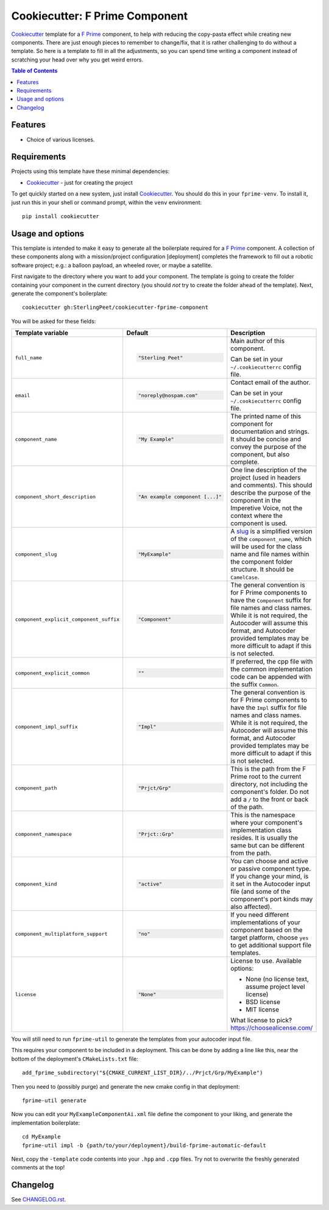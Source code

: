 ===============================
Cookiecutter: F Prime Component
===============================

Cookiecutter_ template for a `F Prime`_ component, to help with reducing the copy-pasta effect while creating new components.
There are just enough pieces to remember to change/fix, that it is rather challenging to do without a template.
So here is a template to fill in all the adjustments, so you can spend time writing a component instead of scratching your head over why you get weird errors.

.. contents:: Table of Contents

Features
--------

* Choice of various licenses.

Requirements
------------

Projects using this template have these minimal dependencies:

* Cookiecutter_ - just for creating the project

To get quickly started on a new system, just install Cookiecutter_. You
should do this in your ``fprime-venv``.  To install it, just run this
in your shell or command prompt, within the ``venv`` environment::

  pip install cookiecutter

Usage and options
-----------------

This template is intended to make it easy to generate all the boilerplate required for a `F Prime`_ component.
A collection of these components along with a mission/project configuration [deployment] completes the framework to fill out a robotic software project; e.g.: a balloon payload, an wheeled rover, or maybe a satellite.

First navigate to the directory where you want to add your component.
The template is going to create the folder containing your component in the current directory (you should *not* try to create the folder ahead of the template).
Next, generate the component's boilerplate::

  cookiecutter gh:SterlingPeet/cookiecutter-fprime-component

You will be asked for these fields:

.. list-table::
    :header-rows: 1

    * - Template variable
      - Default
      - Description

    * - ``full_name``
      - .. code:: python

            "Sterling Peet"
      - Main author of this component.

        Can be set in your ``~/.cookiecutterrc`` config file.

    * - ``email``
      - .. code:: python

            "noreply@nospam.com"
      - Contact email of the author.

        Can be set in your ``~/.cookiecutterrc`` config file.

    * - ``component_name``
      - .. code:: python

            "My Example"
      - The printed name of this component for documentation and strings.  It should be concise and convey the purpose of the component, but also complete.

    * - ``component_short_description``
      - .. code:: python

            "An example component [...]"
      - One line description of the project (used in headers and comments).  This should describe the purpose of the component in the Imperetive Voice, not the context where the component is used.

    * - ``component_slug``
      - .. code:: python

            "MyExample"
      - A slug_ is a simplified version of the ``component_name``, which will be used for the class name and file names within the component folder structure.  It should be ``CamelCase``.

    * - ``component_explicit_component_suffix``
      - .. code:: python

            "Component"
      - The general convention is for F Prime components to have the ``Component`` suffix for file names and class names.  While it is not required, the Autocoder will assume this format, and Autocoder provided templates may be more difficult to adapt if this is not selected.

    * - ``component_explicit_common``
      - .. code:: python

            ""
      - If preferred, the cpp file with the common implementation code can be appended with the suffix ``Common``.

    * - ``component_impl_suffix``
      - .. code:: python

            "Impl"
      - The general convention is for F Prime components to have the ``Impl`` suffix for file names and class names.  While it is not required, the Autocoder will assume this format, and Autocoder provided templates may be more difficult to adapt if this is not selected.

    * - ``component_path``
      - .. code:: python

            "Prjct/Grp"
      - This is the path from the F Prime root to the current directory, not including the component's folder.  Do not add a ``/`` to the front or back of the path.

    * - ``component_namespace``
      - .. code:: python

            "Prjct::Grp"
      - This is the namespace where your component's implementation class resides.  It is usually the same but can be different from the path.

    * - ``component_kind``
      - .. code:: python

            "active"
      - You can choose and active or passive component type.  If you change your mind, is it set in the Autocoder input file (and some of the component's port kinds may also affected).

    * - ``component_multiplatform_support``
      - .. code:: python

            "no"
      - If you need different implementations of your component based on the target platform, choose ``yes`` to get additional support file templates.

    * - ``license``
      - .. code:: python

            "None"
      - License to use. Available options:

        * None (no license text, assume project level license)
        * BSD license
        * MIT license

        What license to pick? https://choosealicense.com/

You will still need to run ``fprime-util`` to generate the templates from your autocoder input file.

This requires your component to be included in a deployment.
This can be done by adding a line like this, near the bottom of the deployment's ``CMakeLists.txt`` file::

  add_fprime_subdirectory("${CMAKE_CURRENT_LIST_DIR}/../Prjct/Grp/MyExample")

Then you need to (possibly purge) and generate the new cmake config in that deployment::

  fprime-util generate

Now you can edit your ``MyExampleComponentAi.xml`` file define the component to your liking, and generate the implementation boilerplate::

  cd MyExample
  fprime-util impl -b {path/to/your/deployment}/build-fprime-automatic-default

Next, copy the ``-template`` code contents into your ``.hpp`` and ``.cpp`` files.
Try not to overwrite the freshly generated comments at the top!


Changelog
---------

See `CHANGELOG.rst <https://github.com/SterlingPeet/cookiecutter-fprime-component/tree/master/CHANGELOG.rst>`_.

.. _Cookiecutter: https://github.gatech.edu/audreyr/cookiecutter
.. _F Prime: https://github.com/nasa/fprime/
.. _slug: https://stackoverflow.com/questions/4230846/what-is-the-etymology-of-slug
